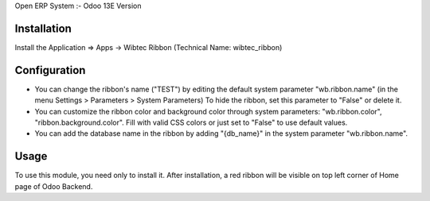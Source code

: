 Open ERP System :- Odoo 13E Version

Installation
============
Install the Application => Apps -> Wibtec Ribbon (Technical Name: wibtec_ribbon)


Configuration
=============

* You can change the ribbon's name ("TEST") by editing the default system
  parameter "wb.ribbon.name" (in the menu Settings > Parameters > System
  Parameters) To hide the ribbon, set this parameter to "False" or delete it.
* You can customize the ribbon color and background color through system
  parameters: "wb.ribbon.color", "ribbon.background.color". Fill with valid CSS
  colors or just set to "False" to use default values.
* You can add the database name in the ribbon by adding "{db_name}" in the
  system parameter "wb.ribbon.name".

Usage
=====

To use this module, you need only to install it. After installation, a red
ribbon will be visible on top left corner of Home page of Odoo Backend.